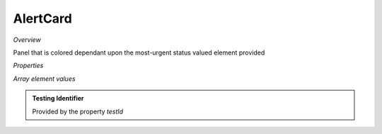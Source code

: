 **AlertCard**
~~~~~~~~~

*Overview*

Panel that is colored dependant upon the most-urgent status valued element provided

.. code-block:: sh
   :caption: Example : Default usage

   import { AlertCard } from '@ska-telescope/ska-gui-components';

   ...

   <AlertCard array={ALERT_CARD_DATA} testId="testId" title="AlertCard Title" />

*Properties*

.. csv-table::
   :header: "Property", "Type", "Required", "default", ""
   "size","number", "No", "90", "Defines the size of the space in pixels"
   "axis","string", "No", "SPACER_HORIZONTAL", "SPACER_HORIZONTAL or SPACER_VERTICAL permitted"

    "array", "array", "Yes", "", "See below"
    "clickFunction", "Function", "No", "null", "Executed if the component is clicked"
    "filled", "boolean", "No", "false", "Determines if component is filled or outlined"
    "testId", "string", "Yes", "", "Identifier for testing purposes"
    "title", "string", "Yes", "", "Title that is placed top-left of the Component"

*Array element values*

.. csv-table:: Example :rst:dir:
   :header: "Property", "Type", "Required", "Default", ""

    "hideValue", "boolean", "No", "false", "If true, display of <strong>value<strong> is suppressed"|
    "level", "number", "Yes", "", "Symbol that is placed top-left of the Component"
    "title", "string", "No", "''", "Title that is used for the element"
    "value", "number", "Yes", "", "Value that is used to determine the coloring to be used"

.. admonition:: Constants

.. admonition:: Testing Identifier

   Provided by the property *testId*
